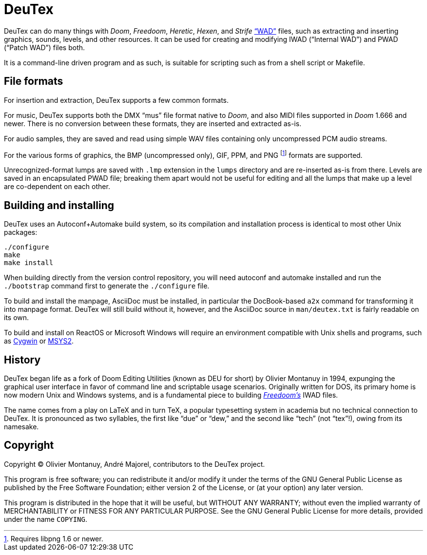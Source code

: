 DeuTex
======

DeuTex can do many things with _Doom_, _Freedoom_, _Heretic_, _Hexen_,
and _Strife_ https://doomwiki.org/wiki/WAD[“WAD”] files, such as
extracting and inserting graphics, sounds, levels, and other
resources.  It can be used for creating and modifying IWAD (“Internal
WAD”) and PWAD (“Patch WAD”) files both.

It is a command-line driven program and as such, is suitable for
scripting such as from a shell script or Makefile.

File formats
------------

For insertion and extraction, DeuTex supports a few common formats.

For music, DeuTex supports both the DMX “mus” file format native to
_Doom_, and also MIDI files supported in _Doom_ 1.666 and newer.
There is no conversion between these formats, they are inserted and
extracted as-is.

For audio samples, they are saved and read using simple WAV files
containing only uncompressed PCM audio streams.

For the various forms of graphics, the BMP (uncompressed only), GIF,
PPM, and PNG footnote:[Requires libpng 1.6 or newer.] formats are
supported.

Unrecognized-format lumps are saved with +.lmp+ extension in the
+lumps+ directory and are re-inserted as-is from there.  Levels are
saved in an encapsulated PWAD file; breaking them apart would not be
useful for editing and all the lumps that make up a level are
co-dependent on each other.

Building and installing
-----------------------

DeuTex uses an Autoconf+Automake build system, so its compilation and
installation process is identical to most other Unix packages:

    ./configure
    make
    make install

When building directly from the version control repository, you will
need autoconf and automake installed and run the `./bootstrap` command
first to generate the `./configure` file.

To build and install the manpage, AsciiDoc must be installed, in
particular the DocBook-based `a2x` command for transforming it into
manpage format.  DeuTex will still build without it, however, and the
AsciiDoc source in +man/deutex.txt+ is fairly readable on its own.

To build and install on ReactOS or Microsoft Windows will require an
environment compatible with Unix shells and programs, such as
https://cygwin.com/[Cygwin] or http://www.msys2.org/[MSYS2].

History
-------

DeuTex began life as a fork of Doom Editing Utilities (known as DEU
for short) by Olivier Montanuy in 1994, expunging the graphical user
interface in favor of command line and scriptable usage scenarios.
Originally written for DOS, its primary home is now modern Unix and
Windows systems, and is a fundamental piece to building
_https://freedoom.github.io/[Freedoom’s]_ IWAD files.

The name comes from a play on LaTeX and in turn TeX, a popular
typesetting system in academia but no technical connection to DeuTex.
It is pronounced as two syllables, the first like “due” or “dew,” and
the second like “tech” (not “tex”!), owing from its namesake.

Copyright
---------

Copyright © Olivier Montanuy, André Majorel, contributors to the
DeuTex project.

This program is free software; you can redistribute it and/or modify
it under the terms of the GNU General Public License as published by
the Free Software Foundation; either version 2 of the License, or (at
your option) any later version.

This program is distributed in the hope that it will be useful, but
WITHOUT ANY WARRANTY; without even the implied warranty of
MERCHANTABILITY or FITNESS FOR ANY PARTICULAR PURPOSE.  See the GNU
General Public License for more details, provided under the name
+COPYING+.
